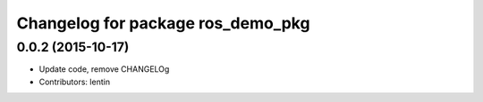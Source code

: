 ^^^^^^^^^^^^^^^^^^^^^^^^^^^^^^^^^^^^^^^^^^^^
Changelog for package ros_demo_pkg
^^^^^^^^^^^^^^^^^^^^^^^^^^^^^^^^^^^^^^^^^^^^

0.0.2 (2015-10-17)
------------------
* Update code, remove CHANGELOg
* Contributors: lentin
